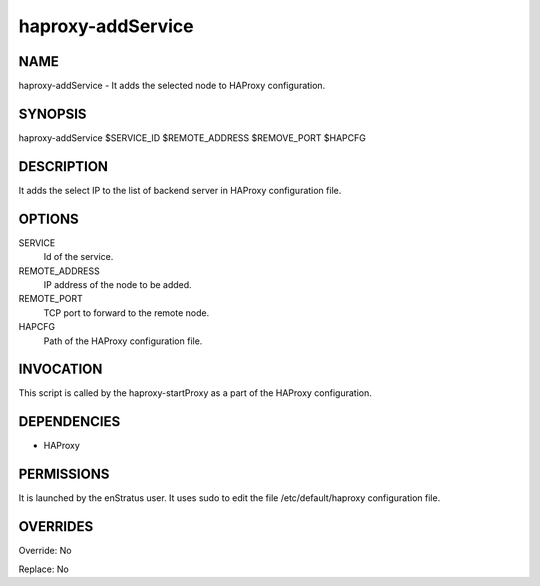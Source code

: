 haproxy-addService
--------------------

NAME
~~~~

haproxy-addService - It adds the selected node to HAProxy configuration.


SYNOPSIS
~~~~~~~~

haproxy-addService $SERVICE_ID $REMOTE_ADDRESS $REMOVE_PORT $HAPCFG

DESCRIPTION
~~~~~~~~~~~

It adds the select IP to the list of backend server in HAProxy configuration file.


OPTIONS
~~~~~~~

SERVICE
	Id of the service. 
REMOTE_ADDRESS
	IP address of the node to be added. 
REMOTE_PORT
	TCP port to forward to the remote node.
HAPCFG
	Path of the HAProxy configuration file.


INVOCATION
~~~~~~~~~~

This script is called by the haproxy-startProxy as a part of the HAProxy configuration.

DEPENDENCIES
~~~~~~~~~~~~

* HAProxy

PERMISSIONS
~~~~~~~~~~~

It is launched by the enStratus user. It uses sudo to edit the file /etc/default/haproxy configuration file.

OVERRIDES
~~~~~~~~~

Override: No

Replace: No
